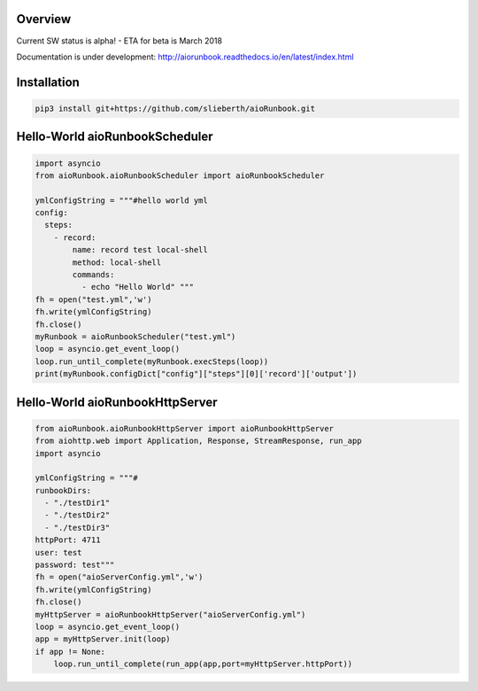 Overview
========

Current SW status is alpha! - ETA for beta is March 2018

Documentation is under development:
http://aiorunbook.readthedocs.io/en/latest/index.html

Installation
============

.. code-block:: bash

    pip3 install git+https://github.com/slieberth/aioRunbook.git


Hello-World aioRunbookScheduler
===============================

.. code-block:: python

    import asyncio
    from aioRunbook.aioRunbookScheduler import aioRunbookScheduler

    ymlConfigString = """#hello world yml
    config:
      steps:
        - record:
            name: record test local-shell
            method: local-shell
            commands:
              - echo "Hello World" """
    fh = open("test.yml",'w')
    fh.write(ymlConfigString)
    fh.close()
    myRunbook = aioRunbookScheduler("test.yml")
    loop = asyncio.get_event_loop()
    loop.run_until_complete(myRunbook.execSteps(loop))
    print(myRunbook.configDict["config"]["steps"][0]['record']['output'])

Hello-World aioRunbookHttpServer
================================

.. code-block:: python

    from aioRunbook.aioRunbookHttpServer import aioRunbookHttpServer
    from aiohttp.web import Application, Response, StreamResponse, run_app
    import asyncio

    ymlConfigString = """#
    runbookDirs:
      - "./testDir1"
      - "./testDir2"
      - "./testDir3"
    httpPort: 4711  
    user: test
    password: test"""
    fh = open("aioServerConfig.yml",'w')
    fh.write(ymlConfigString)
    fh.close()
    myHttpServer = aioRunbookHttpServer("aioServerConfig.yml")
    loop = asyncio.get_event_loop()
    app = myHttpServer.init(loop)
    if app != None:
        loop.run_until_complete(run_app(app,port=myHttpServer.httpPort))


